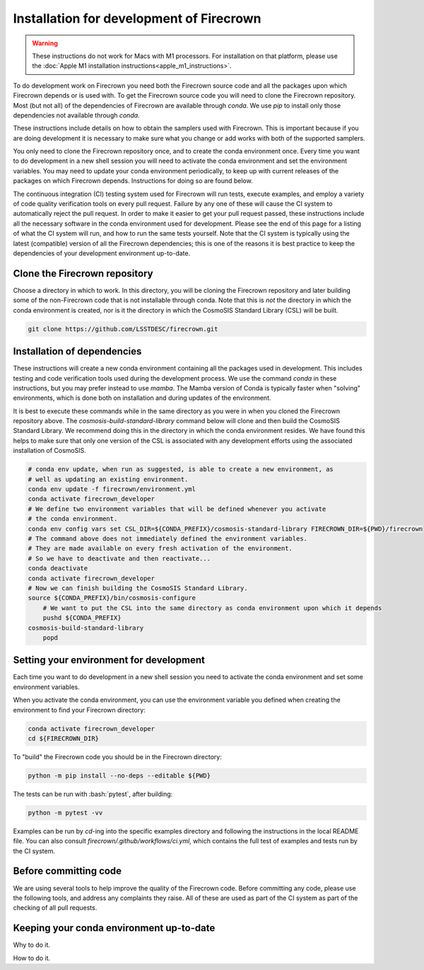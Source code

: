 =========================================
Installation for development of Firecrown
=========================================

.. role:: bash(code)
   :language: bash

.. warning::

    These instructions do not work for Macs with M1 processors.
    For installation on that platform, please use the :doc:`Apple M1 installation instructions<apple_m1_instructions>`.

To do development work on Firecrown you need both the Firecrown source code and all the packages upon which Firecrown depends or is used with.
To get the Firecrown source code you will need to clone the Firecrown repository.
Most (but not all) of the dependencies of Firecrown are available through `conda`.
We use `pip` to install only those dependencies not available through `conda`.

These instructions include details on how to obtain the samplers used with Firecrown.
This is important because if you are doing development it is necessary to make sure what you change or add works with both of the supported samplers.

You only need to clone the Firecrown repository once, and to create the conda environment once.
Every time you want to do development in a new shell session you will need to activate the conda environment and set the environment variables.
You may need to update your conda environment periodically, to keep up with current releases of the packages on which Firecrown depends.
Instructions for doing so are found below.

The continuous integration (CI) testing system used for Firecrown will run tests, execute examples, and employ a variety of code quality verification tools on every pull request.
Failure by any one of these will cause the CI system to automatically reject the pull request.
In order to make it easier to get your pull request passed, these instructions include all the necessary software in the conda environment used for development.
Please see the end of this page for a listing of what the CI system will run, and how to run the same tests yourself.
Note that the CI system is typically using the latest (compatible) version of all the Firecrown dependencies; this is one of the reasons it is best practice to keep the dependencies of your development environment up-to-date.

Clone the Firecrown repository
==============================

Choose a directory in which to work.
In this directory, you will be cloning the Firecrown repository and later building some of the non-Firecrown code that is not installable through conda.
Note that this is *not* the directory in which the conda environment is created, nor is it the directory in which the CosmoSIS Standard Library (CSL) will be built.

.. code:: bash

    git clone https://github.com/LSSTDESC/firecrown.git
    

Installation of dependencies
============================

These instructions will create a new conda environment containing all the packages used in development.
This includes testing and code verification tools used during the development process.
We use the command `conda` in these instructions, but you may prefer instead to use `mamba`.
The Mamba version of Conda is typically faster when "solving" environments, which is done both on installation and during updates of the environment.

It is best to execute these commands while in the same directory as you were in when you cloned the Firecrown repository above.
The `cosmosis-build-standard-library` command below will clone and then build the CosmoSIS Standard Library.
We recommend doing this in the directory in which the conda environment resides.
We have found this helps to make sure that only one version of the CSL is associated with any development efforts using the associated installation of CosmoSIS.

.. code:: bash

    # conda env update, when run as suggested, is able to create a new environment, as
    # well as updating an existing environment.
    conda env update -f firecrown/environment.yml
    conda activate firecrown_developer
    # We define two environment variables that will be defined whenever you activate
    # the conda environment.
    conda env config vars set CSL_DIR=${CONDA_PREFIX}/cosmosis-standard-library FIRECROWN_DIR=${PWD}/firecrown
    # The command above does not immediately defined the environment variables.
    # They are made available on every fresh activation of the environment.
    # So we have to deactivate and then reactivate...
    conda deactivate
    conda activate firecrown_developer
    # Now we can finish building the CosmoSIS Standard Library.
    source ${CONDA_PREFIX}/bin/cosmosis-configure
	# We want to put the CSL into the same directory as conda environment upon which it depends
	pushd ${CONDA_PREFIX}
    cosmosis-build-standard-library
	popd

Setting your environment for development
========================================

Each time you want to do development in a new shell session you need to activate the conda environment and set some environment variables.

When you activate the conda environment, you can use the environment variable you defined when creating the environment to find your Firecrown directory:

.. code:: bash

    conda activate firecrown_developer
    cd ${FIRECROWN_DIR}

To "build" the Firecrown code you should be in the Firecrown directory:

.. code:: bash

    python -m pip install --no-deps --editable ${PWD}

The tests can be run with :bash:`pytest`, after building:

.. code:: bash

    python -m pytest -vv

Examples can be run by `cd`-ing into the specific examples directory and following the instructions in the local README file.
You can also consult `firecrown/.github/workflows/ci.yml`, which contains the full test of examples and tests run by the CI system.

Before committing code
======================

We are using several tools to help improve the quality of the Firecrown code.
Before committing any code, please use the following tools, and address any complaints they raise.
All of these are used as part of the CI system as part of the checking of all pull requests.

.. code:: bash
    # We are using black to keep consistent formatting across all python source files.
    black firecrown examples tests

    # We are using flake8 to help verify PEP8 compliance.
    flake8 firecrown examples tests

    # We are using pylint to enforce a variety of rules.
    # Different directories require some different rules.
    pylint firecrown
    pylint --rcfile firecrown/models/pylintrc firecrown/models
    pylint --rcfile tests/pylintrc tests

    # We are using type hints and mypy to help catch type-related errors.
    mypy -p firecrown -p examples -p tests

Keeping your conda environment up-to-date
=========================================

Why to do it.

How to do it.


